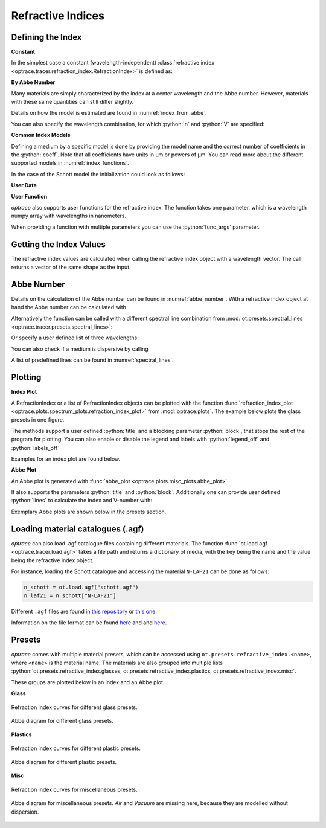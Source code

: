 Refractive Indices
-----------------------

.. role:: python(code)
  :language: python
  :class: highlight


.. testsetup:: *

   import optrace as ot
   import numpy as np

Defining the Index
________________________

**Constant**

In the simplest case a constant (wavelength-independent) :class:`refractive index <optrace.tracer.refraction_index.RefractionIndex>` is defined as:

.. testcode::

   n = ot.RefractionIndex("Constant", n=1.54)

**By Abbe Number**

Many materials are simply characterized by the index at a center wavelength and the Abbe number.
However, materials with these same quantities can still differ slightly.

.. testcode::

   n = ot.RefractionIndex("Abbe", n=1.5, V=32)

Details on how the model is estimated are found in :numref:`index_from_abbe`.

You can also specify the wavelength combination, for which :python:`n` and :python:`V` are specified:

.. testcode::

   n = ot.RefractionIndex("Abbe", n=1.5, V=32, lines=ot.presets.spectral_lines.FeC)


**Common Index Models**
   
Defining a medium by a specific model is done by providing the model name and the correct number of coefficients in the :python:`coeff`.
Note that all coefficients have units in µm or powers of µm. You can read more about the different supported models in :numref:`index_functions`.


In the case of the Schott model the initialization could look as follows:

.. testcode::

   n = ot.RefractionIndex("Schott", coeff=[2.13e-06, 1.65e-08, -6.98e-11, 1.02e-06, 6.56e-10, 0.208])

**User Data**

.. testcode::

   wls = np.linspace(380, 780, 10)
   vals = np.array([1.6, 1.58, 1.55, 1.54, 1.535, 1.532, 1.531, 1.53, 1.529, 1.528])
   n = ot.RefractionIndex("Data", wls=wls, vals=vals)

**User Function**

`optrace` also supports user functions for the refractive index. The function takes one parameter, which is a wavelength numpy array with wavelengths in nanometers.

.. testcode::

   n = ot.RefractionIndex("Function", func=lambda wl: 1.6 - 1e-4*wl)

When providing a function with multiple parameters you can use the :python:`func_args` parameter.

.. testcode::

   n = ot.RefractionIndex("Function", func=lambda wl, n0: n0 - 1e-4*wl, func_args=dict(n0=1.6))


Getting the Index Values
___________________________

The refractive index values are calculated when calling the refractive index object with a wavelength vector.
The call returns a vector of the same shape as the input.

.. doctest::

   >>> n = ot.RefractionIndex("Abbe", n=1.543, V=62.1)
   >>> wl = np.linspace(380, 780, 5)
   >>> n(wl)
   array([1.56237798, 1.54967658, 1.54334457, 1.53971213, 1.53742918])

Abbe Number
__________________

Details on the calculation of the Abbe number can be found in :numref:`abbe_number`. 
With a refractive index object at hand the Abbe number can be calculated with

.. doctest::

   >>> n = ot.presets.refraction_index.LAF2
   >>> n.abbe_number()
   44.850483919254984


Alternatively the function can be called with a different spectral line combination from :mod:`ot.presets.spectral_lines <optrace.tracer.presets.spectral_lines>`:

.. doctest::

   >>> n.abbe_number(ot.presets.spectral_lines.F_eC_)
   44.57150709341499

Or specify a user defined list of three wavelengths:

.. doctest::

   >>> n.abbe_number([450, 580, 680])
   30.59379412865849


You can also check if a medium is dispersive by calling

.. doctest::

   >>> print(n.is_dispersive())
   True


A list of predefined lines can be found in :numref:`spectral_lines`.

.. _index_plots:

Plotting
_______________________


**Index Plot**

A RefractionIndex or a list of RefractionIndex objects can be plotted with the function :func:`refraction_index_plot <optrace.plots.spectrum_plots.refraction_index_plot>` from :mod:`optrace.plots`.
The example below plots the glass presets in one figure.

.. testcode::

   import optrace.plots as otp

   otp.refraction_index_plot(ot.presets.refraction_index.glasses)

The methods support a user defined :python:`title` and a blocking parameter :python:`block`, that stops the rest of the program for plotting.
You can also enable or disable the legend and labels with :python:`legend_off` and :python:`labels_off`

.. testcode::

   otp.refraction_index_plot(ot.presets.refraction_index.glasses, block=False, title="Test abc",
                             legend_off=False, labels_off=True)

Examples for an index plot are found below.

**Abbe Plot**

An Abbe plot is generated with :func:`abbe_plot <optrace.plots.misc_plots.abbe_plot>`.

.. testcode::

   otp.abbe_plot(ot.presets.refraction_index.glasses)

It also supports the parameters :python:`title` and :python:`block`. Additionally one can provide user defined :python:`lines` to calculate the index and V-number with:

.. testcode::

   otp.abbe_plot(ot.presets.refraction_index.glasses, title="abc", lines=ot.presets.spectral_lines.FeC, block=False)


Exemplary Abbe plots are shown below in the presets section.

.. _agf_load:

Loading material catalogues (.agf)
_________________________________________


`optrace`  can also load .agf catalogue files containing different materials.
The function :func:`ot.load.agf <optrace.tracer.load.agf>` takes a file path and returns a dictionary of media, with the key being the name and the value being the refractive index object.

For instance, loading the Schott catalogue and accessing the material ``N-LAF21`` can be done as follows:

.. code-block:: python

   n_schott = ot.load.agf("schott.agf")
   n_laf21 = n_schott["N-LAF21"]


Different ``.agf`` files are found in `this repository <https://github.com/nzhagen/zemaxglass/tree/master/AGF_files>`__ or `this one <https://github.com/edeforas/Astree/tree/master/glass>`__.


Information on the file format can be found `here <https://neurophysics.ucsd.edu/Manuals/Zemax/ZemaxManual.pdf>`__ and
and `here <https://github.com/nzhagen/zemaxglass/blob/master/ZemaxGlass_user_manual.pdf>`__.


.. _refraction_index_presets:

Presets
_________________

`optrace` comes with multiple material presets, which can be accessed using ``ot.presets.refractive_index.<name>``, where ``<name>`` is the material name.
The materials are also grouped into multiple lists :python:`ot.presets.refractive_index.glasses, ot.presets.refractive_index.plastics, ot.presets.refractive_index.misc`. 

These groups are plotted below in an index and an Abbe plot.

**Glass**

.. figure:: ../images/glass_presets_n.svg
   :width: 600
   :align: center

   Refraction index curves for different glass presets.

.. figure:: ../images/glass_presets_V.svg
   :width: 600
   :align: center
   
   Abbe diagram for different glass presets.

**Plastics**

.. figure:: ../images/plastics_presets_n.svg
   :width: 600
   :align: center
   
   Refraction index curves for different plastic presets.

.. figure:: ../images/plastics_presets_V.svg
   :width: 600
   :align: center
   
   Abbe diagram for different plastic presets.

**Misc**

.. figure:: ../images/misc_presets_n.svg
   :width: 600
   :align: center

   Refraction index curves for miscellaneous presets.

.. figure:: ../images/misc_presets_V.svg
   :width: 600
   :align: center
   
   Abbe diagram for miscellaneous presets. *Air* and *Vacuum* are missing here, because they are modelled without dispersion.
